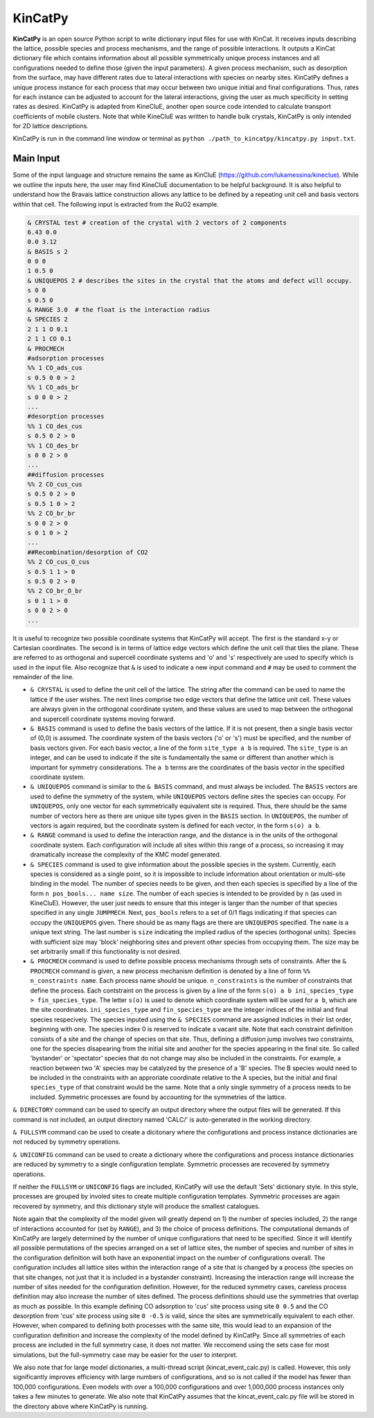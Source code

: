 KinCatPy
============

**KinCatPy** is an open source Python script to write dictionary input files for use with KinCat. It receives inputs describing the lattice, possible species and process mechanisms, and the range of possible interactions. It outputs a KinCat dictionary file which contains information about all possible symmetrically unique process instances and all configurations needed to define those (given the input parameters). A given process mechanism, such as desorption from the surface, may have different rates due to lateral interactions with species on nearby sites. KinCatPy defines a unique process instance for each process that may occur between two unique initial and final configurations. Thus, rates for each instance can be adjusted to account for the lateral interactions, giving the user as much specificity in setting rates as desired. KinCatPy is adapted from KineCluE, another open source code intended to calculate transport coefficients of mobile clusters. Note that while KineCluE was written to handle bulk crystals, KinCatPy is only intended for 2D lattice descriptions. 

KinCatPy is run in the command line window or terminal as ``python ./path_to_kincatpy/kincatpy.py input.txt``.  

Main Input
----------

Some of the input language and structure remains the same as KinCluE (https://github.com/lukamessina/kineclue). While we outline the inputs here, the user may find KineCluE documentation to be helpful background. It is also helpful to understand how the Bravais lattice construction allows any lattice to be defined by a repeating unit cell and basis vectors within that cell. The following input is extracted from the RuO2 example.  

.. code-block:: javascript

   & CRYSTAL test # creation of the crystal with 2 vectors of 2 components
   6.43 0.0
   0.0 3.12
   & BASIS s 2
   0 0 0 
   1 0.5 0 
   & UNIQUEPOS 2 # describes the sites in the crystal that the atoms and defect will occupy.
   s 0 0 
   s 0.5 0 
   & RANGE 3.0  # the float is the interaction radius
   & SPECIES 2
   2 1 1 O 0.1
   2 1 1 CO 0.1
   & PROCMECH
   #adsorption processes
   %% 1 CO_ads_cus
   s 0.5 0 0 > 2 
   %% 1 CO_ads_br
   s 0 0 0 > 2
   ...
   #desorption processes
   %% 1 CO_des_cus
   s 0.5 0 2 > 0
   %% 1 CO_des_br
   s 0 0 2 > 0
   ...
   ##diffusion processes
   %% 2 CO_cus_cus
   s 0.5 0 2 > 0 
   s 0.5 1 0 > 2 
   %% 2 CO_br_br
   s 0 0 2 > 0
   s 0 1 0 > 2
   ...
   ##Recombination/desorption of CO2
   %% 2 CO_cus_O_cus
   s 0.5 1 1 > 0
   s 0.5 0 2 > 0
   %% 2 CO_br_O_br
   s 0 1 1 > 0
   s 0 0 2 > 0
   ...

It is useful to recognize two possible coordinate systems that KinCatPy will accept. The first is the standard x-y or Cartesian coordinates. The second is in terms of lattice edge vectors which define the unit cell that tiles the plane. These are referred to as orthogonal and supercell coordinate systems and 'o' and 's' respectively are used to specify which is used in the input file. Also recognize that ``&`` is used to indicate a new input command and ``#`` may be used to comment the remainder of the line. 

* ``& CRYSTAL`` is used to define the unit cell of the lattice. The string after the command can be used to name the lattice if the user wishes. The next lines comprise two edge vectors that define the lattice unit cell. These values are always given in the orthogonal coordinate system, and these values are used to map between the orthogonal and supercell coordinate systems moving forward.

* ``& BASIS`` command is used to define the basis vectors of the lattice. If it is not present, then a single basis vector of (0,0) is assumed. The coordinate system of the basis vectors ('o' or 's') must be specified, and the number of basis vectors given. For each basis vector, a line of the form ``site_type a b`` is required. The ``site_type`` is an integer, and can be used to indicate if the site is fundamentally the same or different than another which is important for symmetry considerations. The ``a b`` terms are the coordinates of the basis vector in the specified coordinate system. 

* ``& UNIQUEPOS`` command is similar to the ``& BASIS`` command, and must always be included. The ``BASIS`` vectors are used to define the symmetry of the system, while ``UNIQUEPOS`` vectors define sites the species can occupy. For ``UNIQUEPOS``, only one vector for each symmetrically equivalent site is required. Thus, there should be the same number of vectors here as there are unique site types given in the ``BASIS`` section. In ``UNIQUEPOS``, the number of vectors is again required, but the coordinate system is defined for each vector, in the form ``s(o) a b``. 

* ``& RANGE`` command is used to define the interaction range, and the distance is in the units of the orthogonal coordinate system. Each configuration will include all sites within this range of a process, so increasing it may dramatically increase the complexity of the KMC model generated. 

* ``& SPECIES`` command is used to give information about the possible species in the system. Currently, each species is considered as a single point, so it is impossible to include information about orientation or multi-site binding in the model. The number of species needs to be given, and then each species is specified by a line of the form ``n pos_bools... name size``. The number of each species is intended to be provided by ``n`` (as used in KineCluE). However, the user just needs to ensure that this integer is larger than the number of that species specified in any single ``JUMPMECH``. Next, ``pos_bools`` refers to a set of 0/1 flags indicating if that species can occupy the ``UNIQUEPOS`` given. There should be as many flags are there are ``UNIQUEPOS`` specified. The ``name`` is a unique text string. The last number is ``size`` indicating the implied radius of the species (orthogonal units). Species with sufficient size may 'block' neighboring sites and prevent other species from occupying them. The size may be set arbitrarily small if this functionality is not desired.

* ``& PROCMECH`` command is used to define possible process mechanisms through sets of constraints. After the ``& PROCMECH`` command is given, a new process mechanism definition is denoted by a line of form ``%% n_constraints name``. Each process name should be unique. ``n_constraints`` is the number of constraints that define the process. Each contstraint on the process is given by a line of the form ``s(o) a b ini_species_type > fin_species_type``. The letter ``s(o)`` is used to denote which coordinate system will be used for ``a b``, which are the site coordinates. ``ini_species_type`` and ``fin_species_type`` are the integer indices of the initial and final species respecively. The species inputed using the ``& SPECIES`` command are assigned indicies in their list order, beginning with one. The species index 0 is reserved to indicate a vacant site. Note that each constraint definition consists of a site and the change of species on that site. Thus, defining a diffusion jump involves two constraints, one for the species disapearing from the initial site and another for the species appearing in the final site. So called 'bystander' or 'spectator' species that do not change may also be included in the constraints. For example, a reaction between two 'A' species may be catalyzed by the presence of a 'B' species. The B species would need to be included in the constraints with an approriate coordinate relative to the A species, but the initial and final ``species_type`` of that constraint would be the same. Note that a only single symmetry of a process needs to be included. Symmetric processes are found by accounting for the symmetries of the lattice. 

``& DIRECTORY`` command can be used to specify an output directory where the output files will be generated. If this command is not included, an output directory named 'CALC/' is auto-generated in the working directory.

``& FULLSYM`` command can be used to create a dicitonary where the configurations and process instance dictionaries are not reduced by symmetry operations.

``& UNICONFIG`` command can be used to create a dictionary where the configurations and process instance dictionaries are reduced by symmetry to a single configuration template. Symmetric processes are recovered by symmetry operations.

If neither the ``FULLSYM`` or ``UNICONFIG`` flags are included, KinCatPy will use the default 'Sets' dictionary style. In this style, processes are grouped by involed sites to create multiple configuration templates. Symmetric processes are again recovered by symmetry, and this dictionary style will produce the smallest catalogues.

Note again that the complexity of the model given will greatly depend on 1) the number of species included, 2) the range of interactions accounted for (set by ``RANGE``), and 3) the choice of process definitions. The computational demands of KinCatPy are largely determined by the number of unique configurations that need to be specified. Since it will identify all possible permutations of the species arranged on a set of lattice sites, the number of species and number of sites in the configuration definition will both have an exponential impact on the number of configurations overall. The configuration includes all lattice sites within the interaction range of a site that is changed by a process (the species on that site changes, not just that it is included in a bystander constraint). Increasing the interaction range will increase the number of sites needed for the configuration definition. However, for the reduced symmetry cases, careless process definition may also increase the number of sites defined. The process definitions should use the symmetries that overlap as much as possible. In this example defining CO adsorption to 'cus' site process using site ``0 0.5`` and the CO desorption from 'cus' site process using site ``0 -0.5`` is valid, since the sites are symmetrically equivalent to each other. However, when compared to defining both processes with the same site, this would lead to an expansion of the configuration definition and increase the complexity of the model defined by KinCatPy. Since all symmetries of each process are included in the full symmetry case, it does not matter. We reccomend using the sets case for most simulations, but the full-symmetry case may be easier for the user to interpret.

We also note that for large model dictionaries, a multi-thread script (kincat_event_calc.py) is called. However, this only significantly improves efficiency with large numbers of configurations, and so is not called if the model has fewer than 100,000 configurations. Even models with over a 100,000 configurations and over 1,000,000 process instances only takes a few minutes to generate. We also note that KinCatPy assumes that the kincat_event_calc.py file will be stored in the directory above where KinCatPy is running.


.. autosummary::
   :toctree: generated